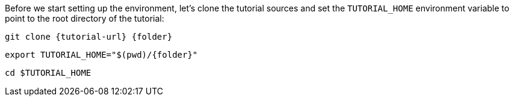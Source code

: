 Before we start setting up the environment, let’s clone the tutorial sources and set the `TUTORIAL_HOME` environment variable to point to the root directory of the tutorial:

[.console-input]
[source,bash,subs="attributes+,+macros"]
----
git clone {tutorial-url} {folder}
----

[.console-input]
[source,bash,subs="attributes+,+macros"]
----
export TUTORIAL_HOME="$(pwd)/{folder}"
----

[.console-input]
[source,bash,subs="attributes+,+macros"]
----
cd $TUTORIAL_HOME
----